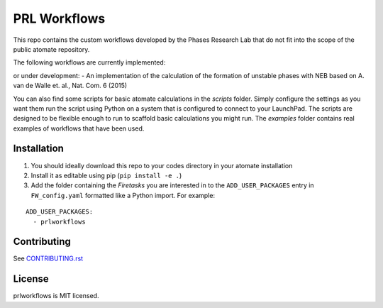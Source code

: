 =============
PRL Workflows
=============

This repo contains the custom workflows developed by the Phases Research Lab that do not fit into the scope of the public atomate repository.

The following workflows are currently implemented:

or under development:
- An implementation of the calculation of the formation of unstable phases with NEB based on A. van de Walle et. al., Nat. Com. 6 (2015)

You can also find some scripts for basic atomate calculations in the `scripts` folder. Simply configure the settings as you want them run the script using Python on a system that is configured to connect to your LaunchPad. The scripts are designed to be flexible enough to run to scaffold basic calculations you might run. The `examples` folder contains real examples of workflows that have been used.

Installation
------------

1. You should ideally download this repo to your codes directory in your atomate installation 
2. Install it as editable using pip (``pip install -e .``)
3. Add the folder containing the *Firetasks* you are interested in to the ``ADD_USER_PACKAGES`` entry in ``FW_config.yaml`` formatted like a Python import. For example:

::

    ADD_USER_PACKAGES:
      - prlworkflows

Contributing
------------

See CONTRIBUTING.rst_

.. _CONTRIBUTING.rst: CONTRIBUTING.rst

License
-------

prlworkflows is MIT licensed.
